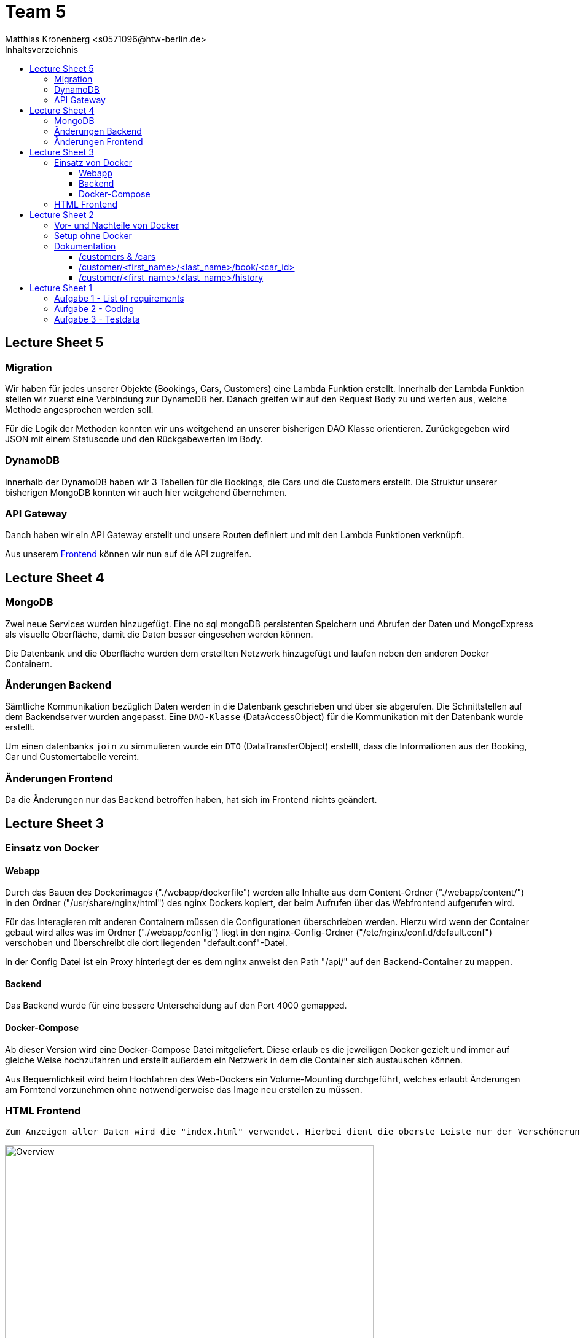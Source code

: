 = Team 5
:toc-title: Inhaltsverzeichnis
:toclevels: 4
:toc:
:author: Tiantcheu Larissa <s0561829@htw-berlin.de>
:author: Ostrzinski Christoph <s0568880@htw-berlin.de>
:author: Matthias Kronenberg <s0571096@htw-berlin.de>

== Lecture Sheet 5

=== Migration

Wir haben für jedes unserer Objekte (Bookings, Cars, Customers) eine Lambda Funktion erstellt. Innerhalb der Lambda Funktion stellen wir
zuerst eine Verbindung zur DynamoDB her. Danach greifen wir auf den Request Body zu und werten aus, welche Methode angesprochen
werden soll. 

Für die Logik der Methoden konnten wir uns weitgehend an unserer bisherigen DAO Klasse orientieren. Zurückgegeben wird JSON mit einem Statuscode
und den Rückgabewerten im Body.

=== DynamoDB

Innerhalb der DynamoDB haben wir 3 Tabellen für die Bookings, die Cars und die Customers erstellt. Die Struktur unserer bisherigen MongoDB
konnten wir auch hier weitgehend übernehmen.

=== API Gateway

Danch haben wir ein API Gateway erstellt und unsere Routen definiert und mit den Lambda Funktionen verknüpft.

Aus unserem https://spezprog.tvriddle.de[Frontend] können wir nun auf die API zugreifen.

== Lecture Sheet 4

=== MongoDB

Zwei neue Services wurden hinzugefügt. Eine no sql mongoDB persistenten Speichern und Abrufen der Daten und MongoExpress
als visuelle Oberfläche, damit die Daten besser eingesehen werden können.

Die Datenbank und die Oberfläche wurden dem erstellten Netzwerk hinzugefügt und laufen neben den anderen Docker
Containern.

=== Änderungen Backend

Sämtliche Kommunikation bezüglich Daten werden in die Datenbank geschrieben und über sie abgerufen. Die Schnittstellen
auf dem Backendserver wurden angepasst. Eine `DAO-Klasse` (DataAccessObject) für die Kommunikation mit der Datenbank wurde erstellt.

Um einen datenbanks `join` zu simmulieren wurde ein `DTO` (DataTransferObject) erstellt, dass die Informationen aus der Booking, Car und
Customertabelle vereint.

=== Änderungen Frontend

Da die Änderungen nur das Backend betroffen haben, hat sich im Frontend nichts geändert.

== Lecture Sheet 3

=== Einsatz von Docker

==== Webapp

Durch das Bauen des Dockerimages ("./webapp/dockerfile") werden alle Inhalte aus dem Content-Ordner
("./webapp/content/") in den Ordner ("/usr/share/nginx/html") des nginx Dockers kopiert, der beim Aufrufen über das
Webfrontend aufgerufen wird.

Für das Interagieren mit anderen Containern müssen die Configurationen überschrieben werden.
Hierzu wird wenn der Container gebaut wird alles was im Ordner ("./webapp/config") liegt in den nginx-Config-Ordner
("/etc/nginx/conf.d/default.conf") verschoben und überschreibt die dort liegenden "default.conf"-Datei.

In der Config Datei ist ein Proxy hinterlegt der es dem nginx anweist den Path "/api/" auf den Backend-Container zu
mappen.

==== Backend

Das Backend wurde für eine bessere Unterscheidung auf den Port 4000 gemapped.

==== Docker-Compose

Ab dieser Version wird eine Docker-Compose Datei mitgeliefert. Diese erlaub es die jeweiligen Docker gezielt und immer
auf gleiche Weise hochzufahren und erstellt außerdem ein Netzwerk in dem die Container sich austauschen können.

Aus Bequemlichkeit wird beim Hochfahren des Web-Dockers ein Volume-Mounting durchgeführt, welches erlaubt Änderungen am
Forntend vorzunehmen ohne notwendigerweise das Image neu erstellen zu müssen.

=== HTML Frontend

 Zum Anzeigen aller Daten wird die "index.html" verwendet. Hierbei dient die oberste Leiste nur der Verschönerung und ist mit keinerlei Funktion versehen

[#totalView]
.Überblick über die Seite
image::img/totalView.PNG[Overview,600]

Zum Laden und Einfügen der Daten und der
Interaktion zwischen Mensch und Server implementiert die "index.html" die "js/script.js"-Datei. Nach dem Laden der Seite
werden alle freien Autos und alle Kunden geladen und in das Dropdown geladen. Dies verhindert eine fehlerhafte Eingabe.

Beim Drücken eines Buttons wird jeweils die notwendige Request an den Backendserver gesendet und jeweiligen Daten aus
der json-Antworten eingelesen und als Tabelle angezeigt.

[#listView]
.Ansicht der Daten als Liste
image::img/history.PNG[History,600]

Die Jeweilige Buchungshistorie eines einzelnen Kunden ist nach dem Anzeigen aller Kunden über einen Button der neben
dem jeweiligen Namen erscheint.

Das Erfolgreiche Buchen eines Autos wird mit einem Popup bestätigt.
[#popup]
.Popupansicht
image::img/popup.PNG[Popup,600]

== Lecture Sheet 2

=== Vor- und Nachteile von Docker

Mit Docker wir Flask automatisch installiert.
Das Betriebssystem im Hintergrund ist bei allen Teammitgliedern das gleiche.
Dadurch können beispielsweise keine Probleme durch Betriebssystemspezifische Pfadangaben enstehen.

=== Setup ohne Docker

An unserem Setup hätte sich ohne Docker bisher nichts geändert.

=== Dokumentation

Wir haben 4 HTTP Endpoints in Flask festgelegt.

Da Flask zustandlos ist, muss bei jedem weiteren Aufrufen eines Endpoints die JSON Datei erneut eingelesen werden.
Mithilfe der JSON Testdaten versuchen wir jedem Kunden ein Auto zuzuordnen, solange es noch nicht vergeben ist.

==== /customers & /cars

Mit den Endpoints "/customer" und "/cars" werden alle im System vorhandenen Kunden und Autos ausgegeben.
Dazu mussten wir die Liste mit dem __dict__ Attribut aufrufen und mit einer Schleife durchlaufen.
Der Output wurde dann per jsonify geparst und ausgegeben.

==== /customer/<first_name>/<last_name>/book/<car_id>

Beim Endpoint /customer/<first_name>/<last_name>/book/<car_id> nehmen wir die car_id und gehen alle 5 Autonamen durch und versuchen, das passende Auto zu finden.
Das Auto wird, falls es nicht bereits gebucht ist, auf den angegebene Namen gebucht.

==== /customer/<first_name>/<last_name>/history

Beim Endpoint /customer/<first_name>/<last_name>/history durchlaufen wir die customers in unseren JSON Testdaten und geben dann per jsonify die passende Buchungshistorie aus.

....

{
  "data": {
    "cars": [
      {
        "name": "Kaefer",
        "number_of_seats": 4,
        "color": "yellow",
        "brand": "VW",
        "is_booked": false
      },
      {
        "name": "991",
        "number_of_seats": 4,
        "color": "red",
        "brand": "Porsche",
        "is_booked": false
      },
      {
        "name": "AMG",
        "number_of_seats": 5,
        "color": "white",
        "brand": "Mercedes",
        "is_booked": false
      },
      {
        "name": "Q7",
        "number_of_seats": 5,
        "color": "black",
        "brand": "AUDI",
        "is_booked": false
      },
      {
        "name": "i7",
        "number_of_seats": 2,
        "color": "blue",
        "brand": "BMW",
        "is_booked": false
      }
    ]
  },
  "customers": [
    {
      "first_name": "Larissa",
      "last_name": "Tiantcheu"
    },
    {
      "first_name": "Christoph",
      "last_name": "Ostrzinski"
    },
    {
      "first_name": "Matthias",
      "last_name": "Kronenberg"
    }
  ]
}
....

== Lecture Sheet 1

=== Aufgabe 1 - List of requirements

* 4 Gruppen angelegt Car, Customer, Booking, BookingList
* Car: name, color, number_of_seats, brand
* Customer: first_name, last_name
* Booking: car, customer, start, end
* BookingList: bookings <- muss checken, ob car bereits gebucht (bisher nur anhand des Namens)

=== Aufgabe 2 - Coding

* Pro Gruppe aus den Requirements haben wir eine Classe und die dazugehörigen Attribute angelegt
* Ein grundlegende Projektstruktur wurde erstellt
* Für jede Klasse wurde eine "to_json"-Methode implementiert um das spätere Interagieren mit dem Server zu erleichtern

=== Aufgabe 3 - Testdata

* In einer gesonderten Datei (.car-data.json) haben wir Testdaten hinterlegt.
* Über die Main Methode haben wir die Daten eingelesen.
** Als erstes werden gemäß der Testdaten-Datei die Car-Objekte erzeugt.
** Als zweites werden gemäß der Testdaten-Datei die Customer-Objekte erzeugt.
** Jedem Customer wird ein zufälliges Auto zugewiesen.
*** dies geschieht über das Erstellen eines Booking-Objektes
** Anschließend wird das Booking-Objekt der Liste hinzugefügt
*** dabei wird überprüft, ob das Auto bereits vermietet wurde
* Ein Test, ob das Doppelte Vermieten eines Autos möglich ist, wurde hinzugefügt